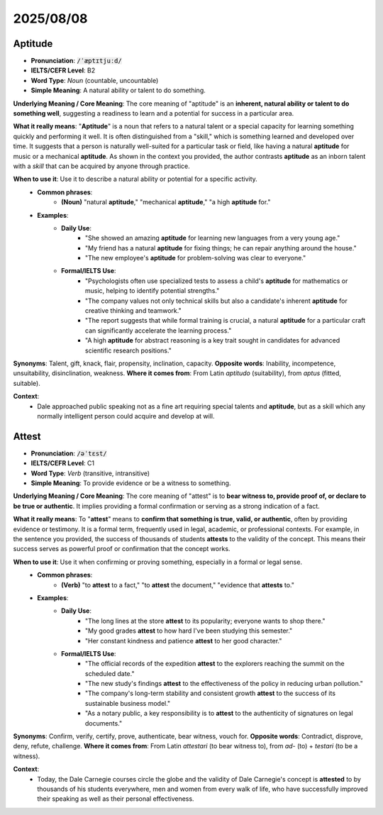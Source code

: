 
2025/08/08
======================================================

.. _aptitude:

================================================================================
Aptitude
================================================================================

* **Pronunciation**: :code:`/ˈæptɪtjuːd/`
* **IELTS/CEFR Level**: B2
* **Word Type**: *Noun* (countable, uncountable)
* **Simple Meaning**: A natural ability or talent to do something.

**Underlying Meaning / Core Meaning**: The core meaning of "aptitude" is an **inherent, natural ability or talent to do something well**, suggesting a readiness to learn and a potential for success in a particular area.

**What it really means**: "**Aptitude**" is a noun that refers to a natural talent or a special capacity for learning something quickly and performing it well. It is often distinguished from a "skill," which is something learned and developed over time. It suggests that a person is naturally well-suited for a particular task or field, like having a natural **aptitude** for music or a mechanical **aptitude**. As shown in the context you provided, the author contrasts **aptitude** as an inborn talent with a `skill` that can be acquired by anyone through practice.

**When to use it**: Use it to describe a natural ability or potential for a specific activity.
    * **Common phrases**:
        * **(Noun)** "natural **aptitude**," "mechanical **aptitude**," "a high **aptitude** for."
    * **Examples**:
        * **Daily Use**:
            * "She showed an amazing **aptitude** for learning new languages from a very young age."
            * "My friend has a natural **aptitude** for fixing things; he can repair anything around the house."
            * "The new employee's **aptitude** for problem-solving was clear to everyone."
        * **Formal/IELTS Use**:
            * "Psychologists often use specialized tests to assess a child's **aptitude** for mathematics or music, helping to identify potential strengths."
            * "The company values not only technical skills but also a candidate's inherent **aptitude** for creative thinking and teamwork."
            * "The report suggests that while formal training is crucial, a natural **aptitude** for a particular craft can significantly accelerate the learning process."
            * "A high **aptitude** for abstract reasoning is a key trait sought in candidates for advanced scientific research positions."

**Synonyms**: Talent, gift, knack, flair, propensity, inclination, capacity.
**Opposite words**: Inability, incompetence, unsuitability, disinclination, weakness.
**Where it comes from**: From Latin *aptitudo* (suitability), from *aptus* (fitted, suitable).

**Context**:
    * Dale approached public speaking not as a fine art requiring special talents and **aptitude**, but as a skill which any normally intelligent person could acquire and develop at will.

.. _attest:

================================================================================
Attest
================================================================================

* **Pronunciation**: :code:`/əˈtɛst/`
* **IELTS/CEFR Level**: C1
* **Word Type**: *Verb* (transitive, intransitive)
* **Simple Meaning**: To provide evidence or be a witness to something.

**Underlying Meaning / Core Meaning**: The core meaning of "attest" is to **bear witness to, provide proof of, or declare to be true or authentic**. It implies providing a formal confirmation or serving as a strong indication of a fact.

**What it really means**: To "**attest**" means to **confirm that something is true, valid, or authentic**, often by providing evidence or testimony. It is a formal term, frequently used in legal, academic, or professional contexts. For example, in the sentence you provided, the success of thousands of students **attests** to the validity of the concept. This means their success serves as powerful proof or confirmation that the concept works.

**When to use it**: Use it when confirming or proving something, especially in a formal or legal sense.
    * **Common phrases**:
        * **(Verb)** "to **attest** to a fact," "to **attest** the document," "evidence that **attests** to."
    * **Examples**:
        * **Daily Use**:
            * "The long lines at the store **attest** to its popularity; everyone wants to shop there."
            * "My good grades **attest** to how hard I've been studying this semester."
            * "Her constant kindness and patience **attest** to her good character."
        * **Formal/IELTS Use**:
            * "The official records of the expedition **attest** to the explorers reaching the summit on the scheduled date."
            * "The new study's findings **attest** to the effectiveness of the policy in reducing urban pollution."
            * "The company's long-term stability and consistent growth **attest** to the success of its sustainable business model."
            * "As a notary public, a key responsibility is to **attest** to the authenticity of signatures on legal documents."

**Synonyms**: Confirm, verify, certify, prove, authenticate, bear witness, vouch for.
**Opposite words**: Contradict, disprove, deny, refute, challenge.
**Where it comes from**: From Latin *attestari* (to bear witness to), from *ad-* (to) + *testari* (to be a witness).

**Context**:
    * Today, the Dale Carnegie courses circle the globe and the validity of Dale Carnegie's concept is **attested** to by thousands of his students everywhere, men and women from every walk of life, who have successfully improved their speaking as well as their personal effectiveness.